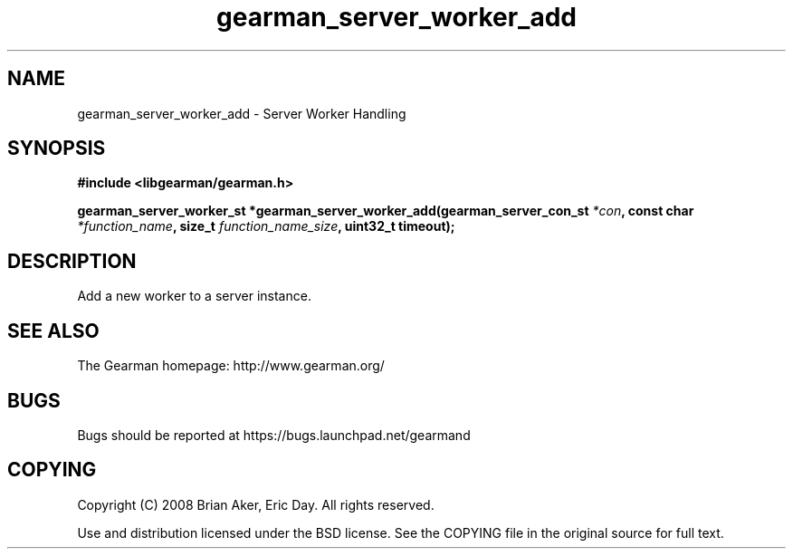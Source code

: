 .TH gearman_server_worker_add 3 2009-07-19 "Gearman" "Gearman"
.SH NAME
gearman_server_worker_add \- Server Worker Handling
.SH SYNOPSIS
.B #include <libgearman/gearman.h>
.sp
.BI "gearman_server_worker_st *gearman_server_worker_add(gearman_server_con_st " *con ", const char " *function_name ", size_t " function_name_size ", uint32_t timeout);"
.SH DESCRIPTION
Add a new worker to a server instance.
.SH "SEE ALSO"
The Gearman homepage: http://www.gearman.org/
.SH BUGS
Bugs should be reported at https://bugs.launchpad.net/gearmand
.SH COPYING
Copyright (C) 2008 Brian Aker, Eric Day. All rights reserved.

Use and distribution licensed under the BSD license. See the COPYING file in the original source for full text.
